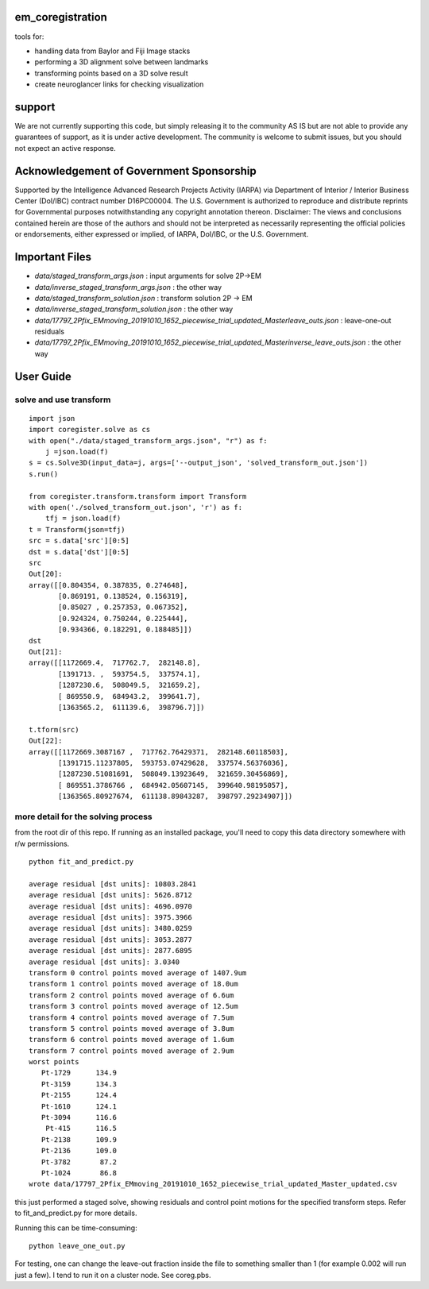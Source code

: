 .. image:: https://travis-ci.com/AllenInstitute/em_coregistration.svg?branch=master
    :target: https://travis-ci.com/AllenInstitute/em_coregistration
.. image:: https://codecov.io/gh/codecov/em_coregistration/branch/master/graph/badge.svg
  :target: https://codecov.io/gh/codecov/em_coregistration


em_coregistration
#################

tools for:

- handling data from Baylor and Fiji Image stacks
- performing a 3D alignment solve between landmarks
- transforming points based on a 3D solve result
- create neuroglancer links for checking visualization
 
support
#######

We are not currently supporting this code, but simply releasing it to the community AS IS but are not able to provide any guarantees of support, as it is under active development. The community is welcome to submit issues, but you should not expect an active response.

Acknowledgement of Government Sponsorship
#########################################

Supported by the Intelligence Advanced Research Projects Activity (IARPA) via Department of Interior / Interior Business Center (DoI/IBC) contract number D16PC00004. The U.S. Government is authorized to reproduce and distribute reprints for Governmental purposes notwithstanding any copyright annotation thereon. Disclaimer: The views and conclusions contained herein are those of the authors and should not be interpreted as necessarily representing the official policies or endorsements, either expressed or implied, of IARPA, DoI/IBC, or the U.S. Government.

Important Files
###############

* `data/staged_transform_args.json` : input arguments for solve 2P->EM
* `data/inverse_staged_transform_args.json` : the other way
* `data/staged_transform_solution.json` : transform solution 2P -> EM
* `data/inverse_staged_transform_solution.json` : the other way
* `data/17797_2Pfix_EMmoving_20191010_1652_piecewise_trial_updated_Masterleave_outs.json` : leave-one-out residuals
* `data/17797_2Pfix_EMmoving_20191010_1652_piecewise_trial_updated_Masterinverse_leave_outs.json` : the other way

User Guide
##########

solve and use transform
-----------------------
::

    import json
    import coregister.solve as cs
    with open("./data/staged_transform_args.json", "r") as f: 
        j =json.load(f)                      
    s = cs.Solve3D(input_data=j, args=['--output_json', 'solved_transform_out.json'])                                       
    s.run()                                                                                                                 

    from coregister.transform.transform import Transform          
    with open('./solved_transform_out.json', 'r') as f: 
        tfj = json.load(f)
    t = Transform(json=tfj)                                                                                                 
    src = s.data['src'][0:5]                                                                                              
    dst = s.data['dst'][0:5]                                                                                                 
    src                                                                                                                     
    Out[20]: 
    array([[0.804354, 0.387835, 0.274648],
           [0.869191, 0.138524, 0.156319],
           [0.85027 , 0.257353, 0.067352],
           [0.924324, 0.750244, 0.225444],
           [0.934366, 0.182291, 0.188485]])
    dst
    Out[21]:
    array([[1172669.4,  717762.7,  282148.8],
           [1391713. ,  593754.5,  337574.1],
           [1287230.6,  508049.5,  321659.2],
           [ 869550.9,  684943.2,  399641.7],
           [1363565.2,  611139.6,  398796.7]])

    t.tform(src)                                                                                                             
    Out[22]: 
    array([[1172669.3087167 ,  717762.76429371,  282148.60118503],
           [1391715.11237805,  593753.07429628,  337574.56376036],
           [1287230.51081691,  508049.13923649,  321659.30456869],
           [ 869551.3786766 ,  684942.05607145,  399640.98195057],
           [1363565.80927674,  611138.89843287,  398797.29234907]])

more detail for the solving process
-----------------------------------
from the root dir of this repo. If running as an installed package, you'll need to copy this data directory somewhere with r/w permissions.
::
   python fit_and_predict.py

   average residual [dst units]: 10803.2841
   average residual [dst units]: 5626.8712
   average residual [dst units]: 4696.0970
   average residual [dst units]: 3975.3966
   average residual [dst units]: 3480.0259
   average residual [dst units]: 3053.2877
   average residual [dst units]: 2877.6895
   average residual [dst units]: 3.0340
   transform 0 control points moved average of 1407.9um
   transform 1 control points moved average of 18.0um
   transform 2 control points moved average of 6.6um
   transform 3 control points moved average of 12.5um
   transform 4 control points moved average of 7.5um
   transform 5 control points moved average of 3.8um
   transform 6 control points moved average of 1.6um
   transform 7 control points moved average of 2.9um
   worst points
      Pt-1729      134.9
      Pt-3159      134.3
      Pt-2155      124.4
      Pt-1610      124.1
      Pt-3094      116.6
       Pt-415      116.5
      Pt-2138      109.9
      Pt-2136      109.0
      Pt-3782       87.2
      Pt-1024       86.8
   wrote data/17797_2Pfix_EMmoving_20191010_1652_piecewise_trial_updated_Master_updated.csv

this just performed a staged solve, showing residuals and control point motions for the specified transform steps. Refer to fit_and_predict.py for more details.

Running this can be time-consuming:
::
    python leave_one_out.py

For testing, one can change the leave-out fraction inside the file to something smaller than 1 (for example 0.002 will run just a few). I tend to run it on a cluster node. See coreg.pbs.

.. The neuroglancer voxels are anisotropic, but the Fiji coordinates are isotropic. It is easier to just solve and transform in isotropic coordinates. From the transform results, it is an additional step to go to voxels:
   ::
      from coregister.transform import em_nm_to_voxels
   
      em_nm_to_voxels(s2.data['dst'])[0:4]
   
      array([[290095, 176880,  14977],
             [344856, 145878,  16363],
             [342623, 187225,  17086],
             [318735, 124452,  15965]])
   
   you can go backwards also:
   ::
      em_nm_to_voxels(em_nm_to_voxels(s2.data['dst']), inverse=True)[0:4]
   
      array([[1172668.,  717760.,  282120.],
             [1391712.,  593752.,  337560.],
             [1382780.,  759140.,  366480.],
             [1287228.,  508048.,  321640.]])
   
   There is a not-so-smooth way to make a neuroglancer link:
   ::
      from links.make_ndviz_links import nglink1, example
      vox = em_nm_to_voxels(s2.data['dst'])[0:4]
      vox
   
      array([[290095, 176880,  14977],
             [344856, 145878,  16363],
             [342623, 187225,  17086],
             [318735, 124452,  15965]])
   
      print(nglink1(example['template_url'], vox[0]))
   
      https://neuromancer-seung-import.appspot.com/#!{"layers":[{"tab":"annotations","selectedAnnotation":"data-bounds","source":"precomputed://gs://microns-seunglab/minnie_v4/alignment/fine/sergiy_multimodel_v1/vector_fixer30_faster_v01/image_stitch_multi_block_v1","type":"image","name":"Minnie65"}],"navigation":{"pose":{"position":{"voxelSize":[4,4,40],"voxelCoordinates":[290095, 176880, 14977]}},"zoomFactor":100.0},"jsonStateServer":"https://www.dynamicannotationframework.com/nglstate/post","layout":"4panel"}
